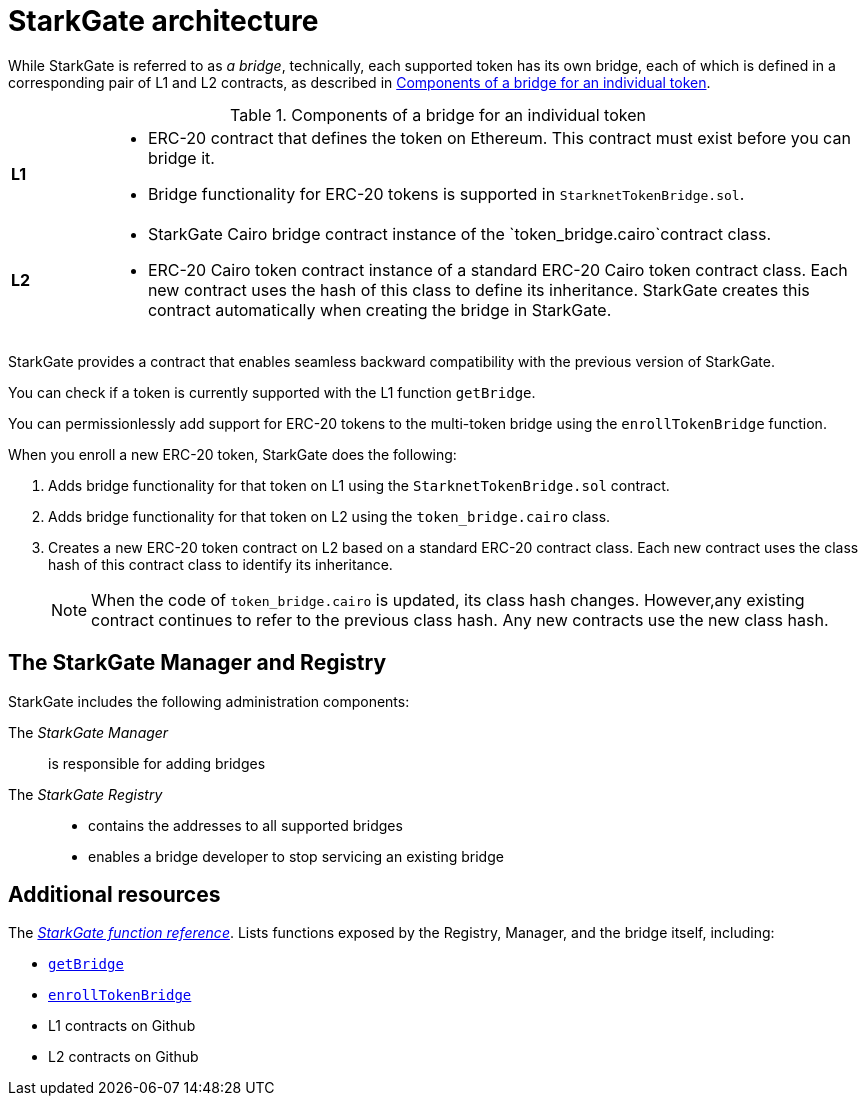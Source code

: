 [id="StarkGate_architecture"]
= StarkGate architecture

While StarkGate is referred to as _a bridge_, technically, each supported token has its own bridge, each of which is defined in a corresponding pair of L1 and L2 contracts, as described in xref:#bridge_explanation_table[].

.Components of a bridge for an individual token
[#bridge_explanation_table]
[cols='1,8']
|===
| *L1*
a|
* ERC-20 contract that defines the token on Ethereum. This contract must exist before you can bridge it.
* Bridge functionality for ERC-20 tokens is supported in `StarknetTokenBridge.sol`.
| *L2*
a|
* StarkGate Cairo bridge contract instance of the `token_bridge.cairo`contract class.
* ERC-20 Cairo token contract instance of a standard ERC-20 Cairo token contract class. Each new contract uses the hash of this class to define its inheritance. StarkGate creates this contract automatically when creating the bridge in StarkGate.
|===

// Need to add the Ethereum addresses of these contracts
StarkGate provides a contract that enables seamless backward compatibility with the previous version of StarkGate.

You can check if a token is currently supported with the L1 function `getBridge`.

// Ask Dan if he can add a feature that shows all currently supported ERC-20 tokens.

You can permissionlessly add support for ERC-20 tokens to the multi-token bridge using the `enrollTokenBridge` function.

When you enroll a new ERC-20 token, StarkGate does the following:

. Adds bridge functionality for that token on L1 using the `StarknetTokenBridge.sol` contract.
. Adds bridge functionality for that token on L2 using the `token_bridge.cairo` class.
. Creates a new ERC-20 token contract on L2 based on a standard ERC-20 contract class. Each new contract uses the class hash of this contract class to identify its inheritance.
+
[NOTE]
====
When the code of `token_bridge.cairo` is updated, its class hash changes. However,any existing contract continues to refer to the previous class hash. Any new contracts use the new class hash.
====

[#StarkGate_manager_and_registry]
== The StarkGate Manager and Registry

StarkGate includes the following administration components:

// [horizontal]
The _StarkGate Manager_:: is responsible for adding bridges
The _StarkGate Registry_::
* contains the addresses to all supported bridges
* enables a bridge developer to stop servicing an existing bridge


== Additional resources

The xref:starkgate_function_reference.adoc[_StarkGate function reference_]. Lists functions exposed by the Registry, Manager, and the bridge itself, including:

* xref:starkgate_function_reference.adoc#getBridge[`getBridge`]
* xref:starkgate_function_reference.adoc#enrollTokenBridge[`enrollTokenBridge`]
* L1 contracts on Github
* L2 contracts on Github